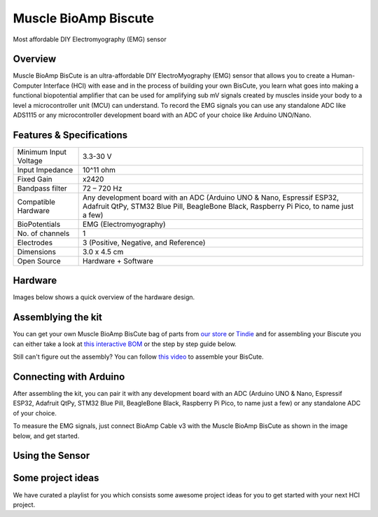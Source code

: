.. _muscle_bioamp-biscute:

Muscle BioAmp Biscute
######################

Most affordable DIY Electromyography (EMG) sensor

Overview
*********
Muscle BioAmp BisCute is an ultra-affordable DIY ElectroMyography (EMG) sensor that allows you to create a
Human-Computer Interface (HCI) with ease and in the process of building your own BisCute, you learn what goes 
into making a functional biopotential amplifier that can be used for amplifying sub mV signals created by muscles 
inside your body to a level a microcontroller unit (MCU) can understand. To record the EMG signals you can use any 
standalone ADC like ADS1115 or any microcontroller development board with an ADC of your choice like Arduino UNO/Nano.

.. figure:: media/Muscle_BioAmp_BisCute.*
    :width: 800
    :align: center


Features & Specifications
***************************

+-----------------------+------------------------------------------------------------------------------------------------------------------------------------------------------------------+
| Minimum Input Voltage | 3.3-30 V                                                                                                                                                         |
+-----------------------+------------------------------------------------------------------------------------------------------------------------------------------------------------------+
| Input Impedance       | 10^11 ohm                                                                                                                                                        |
+-----------------------+------------------------------------------------------------------------------------------------------------------------------------------------------------------+
| Fixed Gain            | x2420                                                                                                                                                            |
+-----------------------+------------------------------------------------------------------------------------------------------------------------------------------------------------------+
| Bandpass filter       | 72 – 720 Hz                                                                                                                                                      |
+-----------------------+------------------------------------------------------------------------------------------------------------------------------------------------------------------+
| Compatible Hardware   | Any development board with an ADC (Arduino UNO & Nano, Espressif ESP32, Adafruit QtPy, STM32 Blue Pill, BeagleBone Black, Raspberry Pi Pico, to name just a few) |
+-----------------------+------------------------------------------------------------------------------------------------------------------------------------------------------------------+
| BioPotentials         | EMG (Electromyography)                                                                                                                                           |
+-----------------------+------------------------------------------------------------------------------------------------------------------------------------------------------------------+
| No. of channels       | 1                                                                                                                                                                |
+-----------------------+------------------------------------------------------------------------------------------------------------------------------------------------------------------+
| Electrodes            | 3 (Positive, Negative, and Reference)                                                                                                                            |
+-----------------------+------------------------------------------------------------------------------------------------------------------------------------------------------------------+
| Dimensions            | 3.0 x 4.5 cm                                                                                                                                                     |
+-----------------------+------------------------------------------------------------------------------------------------------------------------------------------------------------------+
| Open Source           | Hardware + Software                                                                                                                                              |
+-----------------------+------------------------------------------------------------------------------------------------------------------------------------------------------------------+



Hardware
**********
Images below shows a quick overview of the hardware design.

.. grid:: 1 1 2 2
    :margin: 4 4 0 0 
    :gutter: 2

    .. grid-item::    
        
        .. card::

            **PCB Front**
            ^^^^^
            .. figure:: media/front.*

    .. grid-item::
        
        .. card::

            **PCB Back**
            ^^^^^
            .. figure:: media/back.*            

.. figure:: media/assembled.*
    :align: center

.. figure:: media/dimensions.*
    :align: center

.. figure:: media/schematic.*
    :align: center   

Assemblying the kit
********************

You can get your own Muscle BioAmp BisCute bag of parts from `our store <https://store.upsidedownlabs.tech/product/muscle-bioamp-biscute-diy/>`_ or `Tindie <https://www.tindie.com/products/upsidedownlabs/muscle-bioamp-biscute-diy-muscle-sensor/>`_ and for assembling your Biscute you can either take a look at `this interactive BOM <https://upsidedownlabs.github.io/Muscle-BioAmp-BisCute/>`_ or the step by step guide below. 

.. grid:: 1 1 3 3
    :margin: 2 2 0 0 
    :gutter: 2

    .. grid-item::
        
        .. figure:: media/Assembly/001_Board.*

            **Step 1 - Bare Board**

    .. grid-item::

        .. figure:: media/Assembly/002_100K_Resistor.*
            
            **Step 2 - 100K Resistors** 

    .. grid-item::

        .. figure:: media/Assembly/003_10K_Resistors.*

            **Step 3 - 10K Resistors** 

    .. grid-item::

        .. figure:: media/Assembly/004_1M_Resistors.*

            **Step 4 - 1M Resistors** 

    .. grid-item::

        .. figure:: media/Assembly/005_330R_Resistors.*

            **Step 5 - 330R Resistors** 

    .. grid-item::

        .. figure:: media/Assembly/006_220K_Resistor.*

            **Step 6 - 220K Resistor** 

    .. grid-item::

        .. figure:: media/Assembly/007_4.7nF_Capacitor.*

            **Step 7 - 4.7nF Capacitor** 

    .. grid-item::

        .. figure:: media/Assembly/008_2.2uF_Capacitor.*

            **Step 8 - 2.2uF Capacitor** 

    .. grid-item::

        .. figure:: media/Assembly/009_470uF_Capacitor.*

            **Step 9 - 470uF Capacitor** 

    .. grid-item::

        .. figure:: media/Assembly/010_100nF_Capacitors.*

            **Step 10 - 100nF Capacitors** 

    .. grid-item::

        .. figure:: media/Assembly/011_1nF_Capacitors.*

            **Step 11 - 1nF Capacitors** 

    .. grid-item::

        .. figure:: media/Assembly/012_1K_Resistor.*

            **Step 12 - 1K Resistor** 

    .. grid-item::

        .. figure:: media/Assembly/013_Connector.*

            **Step 13 - BioAmp Connector** 

    .. grid-item::

        .. figure:: media/Assembly/014_HeaderPin.*

            **Step 14 - Header Pins** 

    .. grid-item::

        .. figure:: media/Assembly/015_IC.*

            **Step 15 - IC** 


Still can't figure out the assembly? You can follow `this video <https://www.youtube.com/embed/2dzW6pVT1L8>`_ to assemble your BisCute.

Connecting with Arduino
*************************

After assembling the kit, you can pair it with any development board with an ADC (Arduino UNO & Nano, Espressif ESP32, 
Adafruit QtPy, STM32 Blue Pill, BeagleBone Black, Raspberry Pi Pico, to name just a few) or any standalone ADC of your choice.

To measure the EMG signals, just connect BioAmp Cable v3 with the Muscle BioAmp BisCute as shown in the image below, and get started.

.. figure:: media/Electrode_Placement_Example.*

Using the Sensor
*******************

.. youtube:: ujFsAE0E0nk
    :align: center
    :width: 100%

Some project ideas
************************

We have curated a playlist for you which consists some awesome project ideas for you to get started with your next HCI project.

.. .. youtube:: https://youtube.com/playlist?list=PLtkEloJ7UnkQIoz1HK4IXWujCB8hKdiKU&si=osloTX71TE7AJ3CF
..     :width: 100%
..     :align: center
